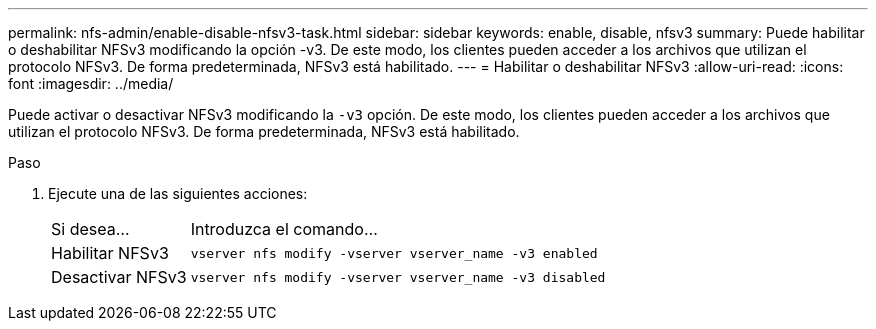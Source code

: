 ---
permalink: nfs-admin/enable-disable-nfsv3-task.html 
sidebar: sidebar 
keywords: enable, disable, nfsv3 
summary: Puede habilitar o deshabilitar NFSv3 modificando la opción -v3. De este modo, los clientes pueden acceder a los archivos que utilizan el protocolo NFSv3. De forma predeterminada, NFSv3 está habilitado. 
---
= Habilitar o deshabilitar NFSv3
:allow-uri-read: 
:icons: font
:imagesdir: ../media/


[role="lead"]
Puede activar o desactivar NFSv3 modificando la `-v3` opción. De este modo, los clientes pueden acceder a los archivos que utilizan el protocolo NFSv3. De forma predeterminada, NFSv3 está habilitado.

.Paso
. Ejecute una de las siguientes acciones:
+
[cols="20,80"]
|===


| Si desea... | Introduzca el comando... 


 a| 
Habilitar NFSv3
 a| 
`vserver nfs modify -vserver vserver_name -v3 enabled`



 a| 
Desactivar NFSv3
 a| 
`vserver nfs modify -vserver vserver_name -v3 disabled`

|===

